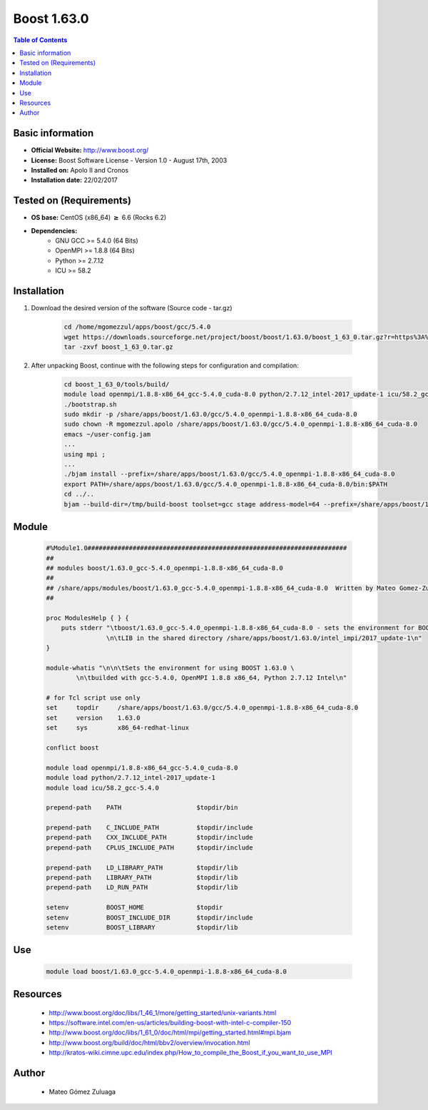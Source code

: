 .. _boost1.63-index:


Boost 1.63.0
============

.. contents:: Table of Contents

Basic information
-----------------

- **Official Website:** http://www.boost.org/
- **License:** Boost Software License - Version 1.0 - August 17th, 2003
- **Installed on:** Apolo II and Cronos
- **Installation date:** 22/02/2017

Tested on (Requirements)
------------------------

* **OS base:** CentOS (x86_64) :math:`\boldsymbol{\ge}` 6.6 (Rocks 6.2)
* **Dependencies:**  
    * GNU GCC >= 5.4.0 (64 Bits)
    * OpenMPI >= 1.8.8 (64 Bits)
    * Python >= 2.7.12
    * ICU >= 58.2



Installation
------------


#. Download the desired version of the software (Source code - tar.gz)

    .. code-block:: bash

        cd /home/mgomezzul/apps/boost/gcc/5.4.0
        wget https://downloads.sourceforge.net/project/boost/boost/1.63.0/boost_1_63_0.tar.gz?r=https%3A%2F%2Fsourceforge.net%2Fprojects%2Fboost%2Ffiles%2Fboost%2F1.63.0%2F&ts=1487777375&use_mirror=superb-dca2
        tar -zxvf boost_1_63_0.tar.gz



#. After unpacking Boost, continue with the following steps for configuration and compilation:

    .. code-block:: bash

        cd boost_1_63_0/tools/build/
        module load openmpi/1.8.8-x86_64_gcc-5.4.0_cuda-8.0 python/2.7.12_intel-2017_update-1 icu/58.2_gcc-5.4.0
        ./bootstrap.sh
        sudo mkdir -p /share/apps/boost/1.63.0/gcc/5.4.0_openmpi-1.8.8-x86_64_cuda-8.0
        sudo chown -R mgomezzul.apolo /share/apps/boost/1.63.0/gcc/5.4.0_openmpi-1.8.8-x86_64_cuda-8.0
        emacs ~/user-config.jam
        ...
        using mpi ;
        ...
        ./bjam install --prefix=/share/apps/boost/1.63.0/gcc/5.4.0_openmpi-1.8.8-x86_64_cuda-8.0
        export PATH=/share/apps/boost/1.63.0/gcc/5.4.0_openmpi-1.8.8-x86_64_cuda-8.0/bin:$PATH
        cd ../..
        bjam --build-dir=/tmp/build-boost toolset=gcc stage address-model=64 --prefix=/share/apps/boost/1.63.0/gcc/5.4.0_openmpi-1.8.8-x86_64_cuda-8.0 install


Module
------

    .. code-block:: bash

        #%Module1.0#####################################################################
        ##
        ## modules boost/1.63.0_gcc-5.4.0_openmpi-1.8.8-x86_64_cuda-8.0
        ##
        ## /share/apps/modules/boost/1.63.0_gcc-5.4.0_openmpi-1.8.8-x86_64_cuda-8.0  Written by Mateo Gomez-Zuluaga
        ##

        proc ModulesHelp { } {
            puts stderr "\tboost/1.63.0_gcc-5.4.0_openmpi-1.8.8-x86_64_cuda-8.0 - sets the environment for BOOST C++ \
                        \n\tLIB in the shared directory /share/apps/boost/1.63.0/intel_impi/2017_update-1\n"
        }

        module-whatis "\n\n\tSets the environment for using BOOST 1.63.0 \ 
                \n\tbuilded with gcc-5.4.0, OpenMPI 1.8.8 x86_64, Python 2.7.12 Intel\n"

        # for Tcl script use only
        set     topdir     /share/apps/boost/1.63.0/gcc/5.4.0_openmpi-1.8.8-x86_64_cuda-8.0
        set     version    1.63.0
        set     sys        x86_64-redhat-linux

        conflict boost

        module load openmpi/1.8.8-x86_64_gcc-5.4.0_cuda-8.0
        module load python/2.7.12_intel-2017_update-1 
        module load icu/58.2_gcc-5.4.0

        prepend-path    PATH			$topdir/bin

        prepend-path    C_INCLUDE_PATH		$topdir/include
        prepend-path 	CXX_INCLUDE_PATH   	$topdir/include
        prepend-path	CPLUS_INCLUDE_PATH	$topdir/include

        prepend-path    LD_LIBRARY_PATH		$topdir/lib
        prepend-path    LIBRARY_PATH		$topdir/lib
        prepend-path 	LD_RUN_PATH        	$topdir/lib

        setenv 		BOOST_HOME		$topdir
        setenv		BOOST_INCLUDE_DIR	$topdir/include
        setenv		BOOST_LIBRARY		$topdir/lib


Use
---
    .. code-block:: bash

        module load boost/1.63.0_gcc-5.4.0_openmpi-1.8.8-x86_64_cuda-8.0


Resources
---------
    * http://www.boost.org/doc/libs/1_46_1/more/getting_started/unix-variants.html
    * https://software.intel.com/en-us/articles/building-boost-with-intel-c-compiler-150
    * http://www.boost.org/doc/libs/1_61_0/doc/html/mpi/getting_started.html#mpi.bjam
    * http://www.boost.org/build/doc/html/bbv2/overview/invocation.html
    * http://kratos-wiki.cimne.upc.edu/index.php/How_to_compile_the_Boost_if_you_want_to_use_MPI


Author
------
    * Mateo Gómez Zuluaga